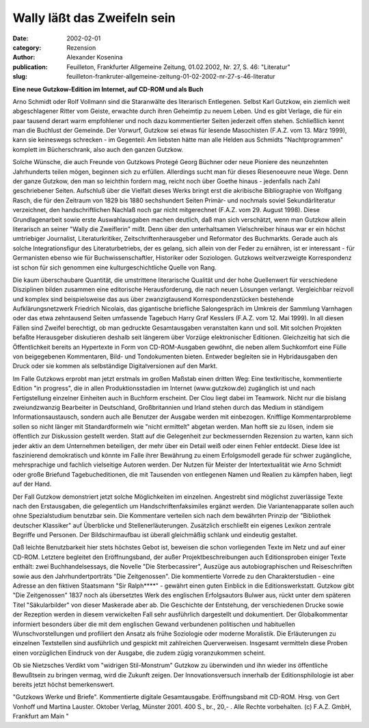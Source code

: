 Wally läßt das Zweifeln sein
============================

:date: 2002-02-01
:category: Rezension
:author: Alexander Kosenina
:publication: Feuilleton, Frankfurter Allgemeine Zeitung, 01.02.2002, Nr. 27, S. 46: "Literatur"
:slug: feuilleton-frankruter-allgemeine-zeitung-01-02-2002-nr-27-s-46-literatur

**Eine neue Gutzkow-Edition im Internet, auf CD-ROM und als Buch**

Arno Schmidt oder Rolf Vollmann sind die Staranwälte des literarisch Entlegenen. Selbst Karl Gutzkow, ein ziemlich weit abgeschlagener Ritter vom Geiste, erwachte durch ihren Geheimtip zu neuem Leben. Und es gibt Verlage, die für ein paar tausend derart warm empfohlener und noch dazu kommentierter Seiten jederzeit offen stehen. Schließlich kennt man die Buchlust der Gemeinde. Der Vorwurf, Gutzkow sei etwas für lesende Masochisten (F.A.Z. vom 13. März 1999), kann sie keineswegs schrecken - im Gegenteil: Am liebsten hätte man alle Helden aus Schmidts "Nachtprogrammen" komplett im Bücherschrank, also auch den ganzen Gutzkow.

Solche Wünsche, die auch Freunde von Gutzkows Protegé Georg Büchner oder neue Pioniere des neunzehnten Jahrhunderts teilen mögen, beginnen sich zu erfüllen. Allerdings sucht man für dieses Riesenoeuvre neue Wege. Denn der ganze Gutzkow, den man so leichthin fordern mag, reicht noch über Goethe hinaus - jedenfalls nach Zahl geschriebener Seiten. Aufschluß über die Vielfalt dieses Werks bringt erst die akribische Bibliographie von Wolfgang Rasch, die für den Zeitraum von 1829 bis 1880 sechshundert Seiten Primär- und nochmals soviel Sekundärliteratur verzeichnet, den handschriftlichen Nachlaß noch gar nicht mitgerechnet (F.A.Z. vom 29. August 1998). Diese Grundlagenarbeit sowie erste Auswahlausgaben machen deutlich, daß man sich verschätzt, wenn man Gutzkow allein literarisch an seiner "Wally die Zweiflerin" mißt. Denn über den unterhaltsamen Vielschreiber hinaus war er ein höchst umtriebiger Journalist, Literaturkritiker, Zeitschriftenherausgeber und Reformator des Buchmarkts. Gerade auch als solche Integrationsfigur des Literaturbetriebs, der es gelang, sich allein von der Feder zu ernähren, ist er interessant - für Germanisten ebenso wie für Buchwissenschaftler, Historiker oder Soziologen. Gutzkows weitverzweigte Korrespondenz ist schon für sich genommen eine kulturgeschichtliche Quelle von Rang.

Die kaum überschaubare Quantität, die umstrittene literarische Qualität und der hohe Quellenwert für verschiedene Disziplinen bilden zusammen eine editorische Herausforderung, die nach neuen Lösungen verlangt. Vergleichbar reizvoll und komplex sind beispielsweise das aus über zwanzigtausend Korrespondenzstücken bestehende Aufklärungsnetzwerk Friedrich Nicolais, das gigantische briefliche Salongespräch im Umkreis der Sammlung Varnhagen oder das etwa zehntausend Seiten umfassende Tagebuch Harry Graf Kesslers (F.A.Z. vom 12. Mai 1999). In all diesen Fällen sind Zweifel berechtigt, ob man gedruckte Gesamtausgaben veranstalten kann und soll. Mit solchen Projekten befaßte Herausgeber diskutieren deshalb seit längerem über Vorzüge elektronischer Editionen. Gleichzeitig hat sich die Öffentlichkeit bereits an Hypertexte in Form von CD-ROM-Ausgaben gewöhnt, die neben allem Suchkomfort eine Fülle von beigegebenen Kommentaren, Bild- und Tondokumenten bieten. Entweder begleiten sie in Hybridausgaben den Druck oder sie kommen als selbständige Digitalversionen auf den Markt.

Im Falle Gutzkows erprobt man jetzt erstmals im großen Maßstab einen dritten Weg: Eine textkritische, kommentierte Edition "in progress", die in allen Produktionsstadien im Internet (www.gutzkow.de) zugänglich ist und nach Fertigstellung einzelner Einheiten auch in Buchform erscheint. Der Clou liegt dabei im Teamwork. Nicht nur die bislang zweiundzwanzig Bearbeiter in Deutschland, Großbritannien und Irland stehen durch das Medium in ständigem Informationsaustausch, sondern auch alle Benutzer der Ausgabe werden mit einbezogen. Knifflige Kommentarprobleme sollen so nicht länger mit Standardformeln wie "nicht ermittelt" abgetan werden. Man hofft sie zu lösen, indem sie öffentlich zur Diskussion gestellt werden. Statt auf die Gelegenheit zur beckmessernden Rezension zu warten, kann sich jeder aktiv an dem Unternehmen beteiligen, der mehr über ein Detail weiß oder einen Fehler entdeckt. Diese Idee ist faszinierend demokratisch und könnte im Falle ihrer Bewährung zu einem Erfolgsmodell gerade für schwer zugängliche, mehrsprachige und fachlich vielseitige Autoren werden. Der Nutzen für Meister der Intertextualität wie Arno Schmidt oder große Briefund Tagebucheditionen, die mit Tausenden von entlegenen Namen und Realien zu kämpfen haben, liegt auf der Hand.

Der Fall Gutzkow demonstriert jetzt solche Möglichkeiten im einzelnen. Angestrebt sind möglichst zuverlässige Texte nach den Erstausgaben, die gelegentlich um Handschriftenfaksimiles ergänzt werden. Die Variantenapparate sollen auch ohne Spezialstudium benutzbar sein. Die Kommentare verteilen sich nach dem bewährten Prinzip der "Bibliothek deutscher Klassiker" auf Überblicke und Stellenerläuterungen. Zusätzlich erschließt ein eigenes Lexikon zentrale Begriffe und Personen. Der Bildschirmaufbau ist überall gleichmäßig schlank und eindeutig gestaltet.

Daß leichte Benutzbarkeit hier stets höchstes Gebot ist, beweisen die schon vorliegenden Texte im Netz und auf einer CD-ROM. Letztere begleitet den Eröffnungsband, der außer Projektbeschreibungen auch Editionsproben einiger Texte enthält: zwei Buchhandelsessays, die Novelle "Die Sterbecassirer", Auszüge aus autobiographischen und Reiseschriften sowie aus den Jahrhundertporträts "Die Zeitgenossen". Die kommentierte Vorrede zu den Charakterstudien - eine Adresse an den fiktiven Staatsmann "Sir Ralph\*\*\*\*" - gewährt einen guten Einblick in die Editionswerkstatt. Gutzkow gibt "Die Zeitgenossen" 1837 noch als übersetztes Werk des englischen Erfolgsautors Bulwer aus, rückt unter dem späteren Titel "Säkularbilder" von dieser Maskerade aber ab. Die Geschichte der Entstehung, der verschiedenen Drucke sowie der Rezeption werden in diesem verwickelten Fall sehr ausführlich dargestellt und dokumentiert. Der Globalkommentar informiert besonders über die mit dem englischen Gewand verbundenen politischen und habituellen Wunschvorstellungen und profiliert den Ansatz als frühe Soziologie oder moderne Moralistik. Die Erläuterungen zu einzelnen Textstellen sind ausführlich und gespickt mit zahlreichen Querverweisen. Insgesamt vermitteln diese Proben einen vorzüglichen Eindruck von der Ausgabe, die zudem zügig voranzukommen scheint.

Ob sie Nietzsches Verdikt vom "widrigen Stil-Monstrum" Gutzkow zu überwinden und ihn wieder ins öffentliche Bewußtsein zu bringen vermag, wird die Zukunft zeigen. Der Innovationsversuch innerhalb der Editionsphilologie ist aber bereits jetzt höchst bemerkenswert.

"Gutzkows Werke und Briefe". Kommentierte digitale Gesamtausgabe. Eröffnungsband mit CD-ROM. Hrsg. von Gert Vonhoff und Martina Lauster. Oktober Verlag, Münster 2001. 400 S., br., 20,- . Alle Rechte vorbehalten. (c) F.A.Z. GmbH, Frankfurt am Main "
